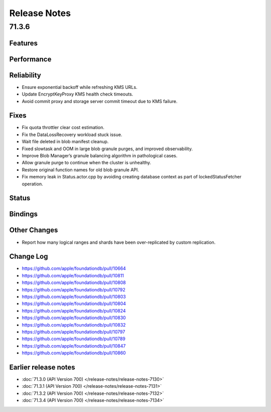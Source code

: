 #############
Release Notes
#############

71.3.6
======

Features
--------

Performance
-----------

Reliability
-----------

* Ensure exponential backoff while refreshing KMS URLs.
* Update EncryptKeyProxy KMS health check timeouts.
* Avoid commit proxy and storage server commit timeout due to KMS failure.


Fixes
-----

* Fix quota throttler clear cost estimation.
* Fix the DataLossRecovery workload stuck issue.
* Wait file deleted in blob manifest cleanup.
* Fixed slowtask and OOM in large blob granule purges, and improved observability.
* Improve Blob Manager’s granule balancing algorithm in pathological cases.
* Allow granule purge to continue when the cluster is unhealthy.
* Restore original function names for old blob granule API.
* Fix memory leak in Status.actor.cpp by avoiding creating database context as part of lockedStatusFetcher operation.

Status
------

Bindings
--------

Other Changes
-------------

* Report how many logical ranges and shards have been over-replicated by custom replication.


Change Log
---------------------

* https://github.com/apple/foundationdb/pull/10664
* https://github.com/apple/foundationdb/pull/10811
* https://github.com/apple/foundationdb/pull/10808
* https://github.com/apple/foundationdb/pull/10792
* https://github.com/apple/foundationdb/pull/10803
* https://github.com/apple/foundationdb/pull/10804
* https://github.com/apple/foundationdb/pull/10824
* https://github.com/apple/foundationdb/pull/10830
* https://github.com/apple/foundationdb/pull/10832
* https://github.com/apple/foundationdb/pull/10797
* https://github.com/apple/foundationdb/pull/10789
* https://github.com/apple/foundationdb/pull/10847
* https://github.com/apple/foundationdb/pull/10860


Earlier release notes
---------------------

* :doc:`71.3.0 (API Version 700) </release-notes/release-notes-7130>`
* :doc:`71.3.1 (API Version 700) </release-notes/release-notes-7131>`
* :doc:`71.3.2 (API Version 700) </release-notes/release-notes-7132>`
* :doc:`71.3.4 (API Version 700) </release-notes/release-notes-7134>`